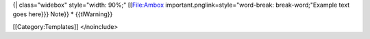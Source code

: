 {\| class="widebox" style="width: 90%;" [[File:Ambox
important.pnglink=style="word-break: break-word;"Example text goes
here}}} Note}} \* {{tlWarning}}

[[Category:Templates]] </noinclude>
